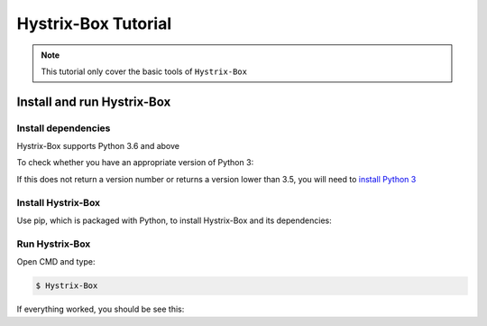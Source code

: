 Hystrix-Box Tutorial
====================

.. note::
   This tutorial only cover the basic tools of ``Hystrix-Box``

Install and run Hystrix-Box
---------------------------

Install dependencies
~~~~~~~~~~~~~~~~~~~~~
Hystrix-Box supports Python 3.6 and above

To check whether you have an appropriate version of Python 3:

.. code-block:: console
   :linenos:

   $ python3 --version

If this does not return a version number or returns a version lower than 3.5, you will need to `install Python 3 <https://www.python.org/downloads/>`_

Install Hystrix-Box
~~~~~~~~~~~~~~~~~~~
Use pip, which is packaged with Python, to install Hystrix-Box and its dependencies:

.. code-block:: console
   :linenos:

   $ pip install hystrix-box


Run Hystrix-Box
~~~~~~~~~~~~~~~
Open CMD and type:

.. code-block:: console

    $ Hystrix-Box

If everything worked, you should be see this: